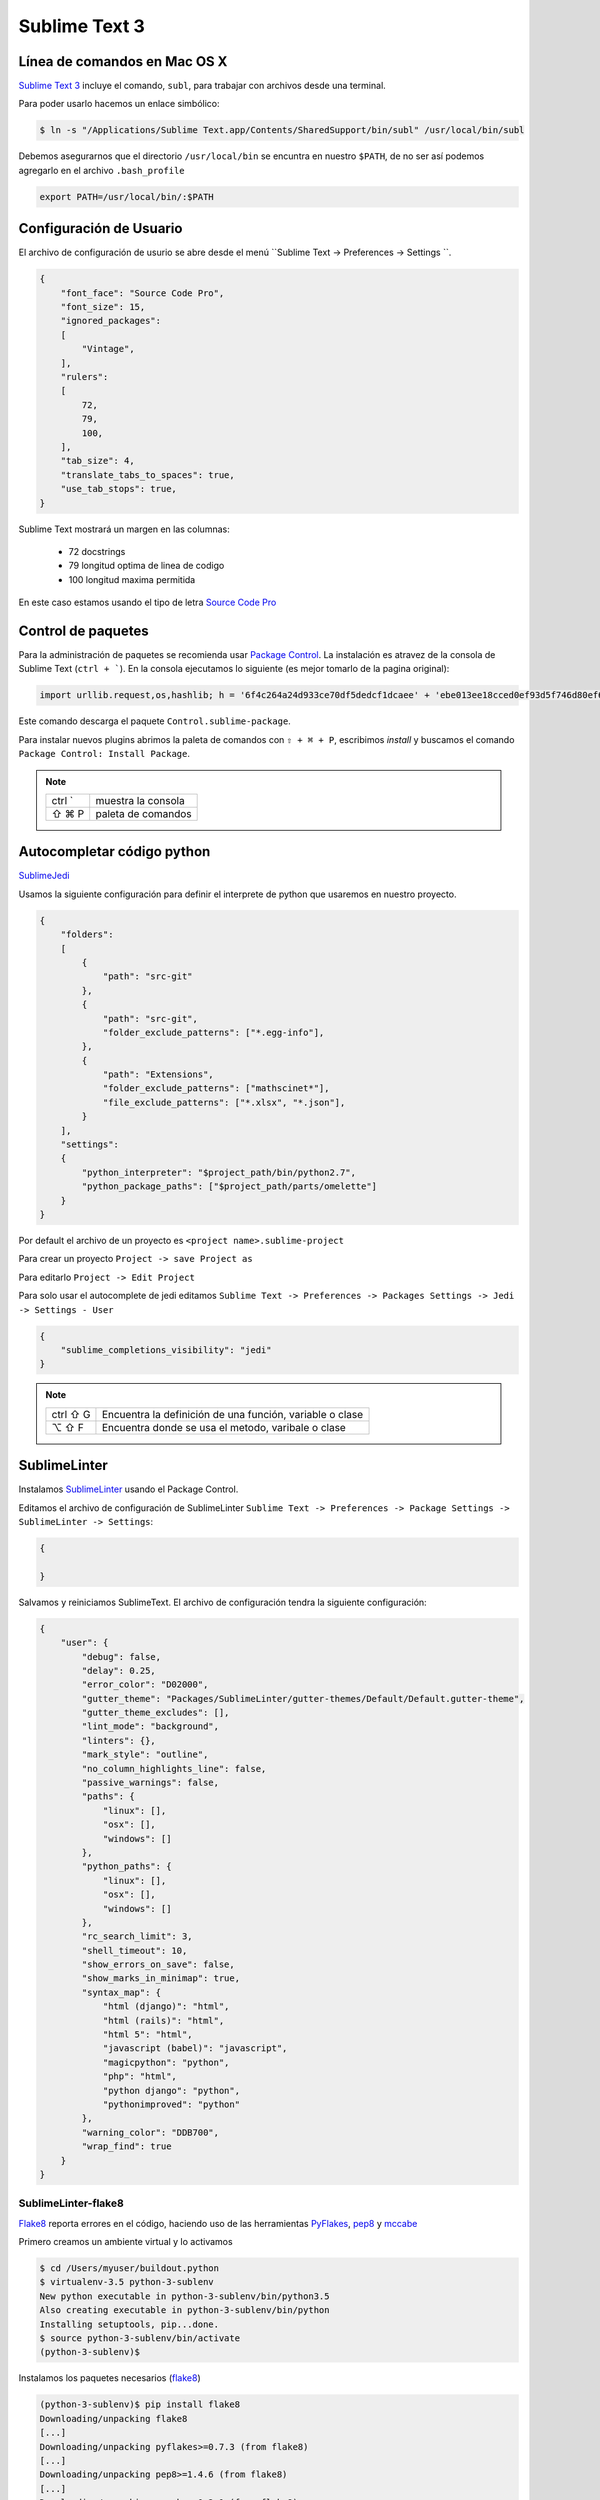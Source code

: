 Sublime Text 3
==============

Línea de comandos en Mac OS X
-----------------------------

`Sublime Text 3 <https://www.sublimetext.com/3>`_ incluye el comando, ``subl``, para trabajar con archivos desde una terminal.

Para poder usarlo hacemos un enlace simbólico:

.. code-block:: console

   $ ln -s "/Applications/Sublime Text.app/Contents/SharedSupport/bin/subl" /usr/local/bin/subl

Debemos asegurarnos que el directorio ``/usr/local/bin`` se encuntra en nuestro ``$PATH``, de no ser así podemos agregarlo en el archivo ``.bash_profile``

.. code-block:: console

   export PATH=/usr/local/bin/:$PATH

.. seealso::
    `OS X Command Line - Sublime Text 3 Documentation <http://www.sublimetext.com/docs/3/osx_command_line.html>`_

Configuración de Usuario
------------------------

El archivo de configuración de usurio se abre desde el menú ``Sublime Text -> Preferences -> Settings ``.

.. code-block:: json

    {
        "font_face": "Source Code Pro",
        "font_size": 15,
        "ignored_packages":
        [
            "Vintage",
        ],
        "rulers":
        [
            72,
            79,
            100,
        ],
        "tab_size": 4,
        "translate_tabs_to_spaces": true,
        "use_tab_stops": true,
    }


Sublime Text mostrará un margen en las columnas:

    -  72 docstrings
    -  79 longitud optima de linea de codigo
    - 100 longitud maxima permitida

En este caso estamos usando el tipo de letra `Source Code Pro <https://github.com/adobe-fonts/source-code-pro>`_

Control de paquetes
-------------------

Para la administración de paquetes se recomienda usar `Package Control <https://sublime.wbond.net/installation>`_. La instalación es atravez de la consola de Sublime Text (``ctrl + ```). En la consola ejecutamos lo siguiente (es mejor tomarlo de la pagina original):

.. code-block:: console

    import urllib.request,os,hashlib; h = '6f4c264a24d933ce70df5dedcf1dcaee' + 'ebe013ee18cced0ef93d5f746d80ef60'; pf = 'Package Control.sublime-package'; ipp = sublime.installed_packages_path(); urllib.request.install_opener( urllib.request.build_opener( urllib.request.ProxyHandler()) ); by = urllib.request.urlopen( 'http://packagecontrol.io/' + pf.replace(' ', '%20')).read(); dh = hashlib.sha256(by).hexdigest(); print('Error validating download (got %s instead of %s), please try manual install' % (dh, h)) if dh != h else open(os.path.join( ipp, pf), 'wb' ).write(by) 
    
Este comando descarga el paquete ``Control.sublime-package``.

Para instalar nuevos plugins abrimos la paleta de comandos con ``⇧ + ⌘ + P``, escribimos *install* y buscamos el comando ``Package Control: Install Package``.

.. note::

    ========  =============================================
    ctrl `    muestra la consola
    ⇧ ⌘ P     paleta de comandos
    ========  =============================================


Autocompletar código python
---------------------------

`SublimeJedi <https://github.com/srusskih/SublimeJEDI>`_

.. seealso::

    `Anaconda <http://damnwidget.github.io/anaconda/#>`_

Usamos la siguiente configuración para definir el interprete de python que usaremos en nuestro proyecto.

.. code-block:: json

    {
        "folders":
        [
            {
                "path": "src-git"
            },
            {
                "path": "src-git",
                "folder_exclude_patterns": ["*.egg-info"],
            },
            {
                "path": "Extensions",
                "folder_exclude_patterns": ["mathscinet*"],
                "file_exclude_patterns": ["*.xlsx", "*.json"],
            }
        ],
        "settings":
        {
            "python_interpreter": "$project_path/bin/python2.7",
            "python_package_paths": ["$project_path/parts/omelette"]
        }
    }

Por default el archivo de un proyecto es ``<project name>.sublime-project``

Para crear un proyecto ``Project -> save Project as``

Para editarlo ``Project -> Edit Project``

Para solo usar el autocomplete de jedi editamos ``Sublime Text -> Preferences -> Packages Settings -> Jedi -> Settings - User``

.. code-block:: json

    {
        "sublime_completions_visibility": "jedi"
    }

.. note::

    ========  =========================================================
    ctrl ⇧ G  Encuentra la definición de una función, variable o clase
    ⌥ ⇧ F     Encuentra donde se usa el metodo, varibale o clase
    ========  =========================================================


SublimeLinter
-------------

Instalamos `SublimeLinter <http://sublimelinter.readthedocs.org/en/latest/>`_ usando el Package Control.

Editamos el archivo de configuración de SublimeLinter ``Sublime Text -> Preferences -> Package Settings -> SublimeLinter -> Settings``:

.. code-block:: json

    {

    }

Salvamos y reiniciamos SublimeText. El archivo de configuración tendra la siguiente configuración:

.. code-block:: json

    {
        "user": {
            "debug": false,
            "delay": 0.25,
            "error_color": "D02000",
            "gutter_theme": "Packages/SublimeLinter/gutter-themes/Default/Default.gutter-theme",
            "gutter_theme_excludes": [],
            "lint_mode": "background",
            "linters": {},
            "mark_style": "outline",
            "no_column_highlights_line": false,
            "passive_warnings": false,
            "paths": {
                "linux": [],
                "osx": [],
                "windows": []
            },
            "python_paths": {
                "linux": [],
                "osx": [],
                "windows": []
            },
            "rc_search_limit": 3,
            "shell_timeout": 10,
            "show_errors_on_save": false,
            "show_marks_in_minimap": true,
            "syntax_map": {
                "html (django)": "html",
                "html (rails)": "html",
                "html 5": "html",
                "javascript (babel)": "javascript",
                "magicpython": "python",
                "php": "html",
                "python django": "python",
                "pythonimproved": "python"
            },
            "warning_color": "DDB700",
            "wrap_find": true
        }
    }


SublimeLinter-flake8
~~~~~~~~~~~~~~~~~~~~

`Flake8 <https://pypi.python.org/pypi/flake8>`_ reporta errores en el código,
haciendo uso de las herramientas `PyFlakes <https://pypi.python.org/pypi/pyflakes>`_, `pep8 <https://pypi.python.org/pypi/pep8>`_ y `mccabe <https://pypi.python.org/pypi/mccabe>`_

Primero creamos un ambiente virtual y lo activamos

.. code-block:: console

    $ cd /Users/myuser/buildout.python
    $ virtualenv-3.5 python-3-sublenv
    New python executable in python-3-sublenv/bin/python3.5
    Also creating executable in python-3-sublenv/bin/python
    Installing setuptools, pip...done.
    $ source python-3-sublenv/bin/activate
    (python-3-sublenv)$

Instalamos los paquetes necesarios (`flake8 <https://pypi.python.org/pypi/flake8>`_)

.. code-block:: console

    (python-3-sublenv)$ pip install flake8
    Downloading/unpacking flake8
    [...]
    Downloading/unpacking pyflakes>=0.7.3 (from flake8)
    [...]
    Downloading/unpacking pep8>=1.4.6 (from flake8)
    [...]
    Downloading/unpacking mccabe>=0.2.1 (from flake8)
    [...]
    Installing collected packages: flake8, pyflakes, pep8, mccabe
    [...]
    Successfully installed flake8 pyflakes pep8 mccabe
    Cleaning up...
    (python-3-sublenv)$ pip install flake8-blind-except
    (python-3-sublenv)$ pip install flake8-coding
    (python-3-sublenv)$ pip install flake8-debugger
    (python-3-sublenv)$ pip install flake8-docstrings

Si queremos usar un archivo requirements.txt debe contener los siguiente

.. code-block:: text

    flake8==3.3.0
    flake8-blind-except==0.1.1
    flake8-coding==1.3.0
    flake8-debugger==1.4.0
    isort==4.2.15
    mccabe==0.6.1
    pycodestyle==2.3.1
    pyflakes==1.5.0


Agregamos la siguiente:

.. code-block:: json

    {
        "user": {
            "linters": {
                 "flake8": {
                    "@disable": false,
                    "args": [],
                    "builtins": "",
                    "excludes": [],
                    "ignore": "E501,D100,T000",
                    "jobs": "1",
                    "max-complexity": 10,
                    "max-line-length": null,
                    "select": "",
                    "show-code": true
                }
            },
            "paths": {
                "linux": [],
                "osx": [
                    "/Users/user/buildout.python/python-3-sublenv/bin"
                ],
                "windows": []
            },
            "python_paths": {
                "linux": [],
                "osx": [
                    "/Users/user/buildout.python/python-3-sublenv/bin"
                ],
                "windows": []
            },
        }
    }

Instalamos `SublimeLinter-flake8 <https://github.com/SublimeLinter/SublimeLinter-flake8>`_

sublimelinter-jshint / sublimelinter-csslint
~~~~~~~~~~~~~~~~~~~~~~~~~~~~~~~~~~~~~~~~~~~~

Instalamos `node.js <http://nodejs.org/>`_ (v0.10.26)

.. code-block:: console

    Node was installed at

       /usr/local/bin/node

    npm was installed at

       /usr/local/bin/npm

    Make sure that /usr/local/bin is in your $PATH.

Instalamos `jshint <http://www.jshint.com/>`_ y `csslint <http://csslint.net/>`_

.. code-block:: console

    $ sudo npm install -g jshint
    $ sudo npm install -g csslint

En sublimetext instalamos `sublimelinter-jshint <https://github.com/SublimeLinter/SublimeLinter-jshint>`_ y `sublimelinter-csslint <https://github.com/SublimeLinter/SublimeLinter-csslint>`_.

Agregamos la siguiente configuración en ``Sublime Text -> Preferences -> Package Settings -> SublimeLinter -> Settings``:

.. code-block:: json

    {
        "user": {
            "linters": {
                "csslint": {
                    "@disable": false,
                    "args": [],
                    "errors": "",
                    "excludes": [],
                    "ignore": "",
                    "warnings": ""
                },
                "jshint": {
                    "@disable": false,
                    "args": [],
                    "excludes": []
                },
            },
            "paths": {
                "osx": [
                    "/usr/local/bin"
                ],
            },
        }
    }

sublimelinter-json
~~~~~~~~~~~~~~~~~~

En sublimetext instalamos `sublimelinter-json <https://github.com/SublimeLinter/SublimeLinter-json>`_


Iluminación de archivos buildout.cfg
------------------------------------

Usamos los paquetes de TextMate modificados por Martin Aspeli.
Copiamos el directorio `Buildout <https://github.com/optilude/SublimeTextMisc/tree/master/Packages>`_  en ``Sublime Text -> Preferences -> Browse Pakages ...``

Abrimos un archivo ``buildout.cfg`` y seleccionamos ``View -> Syntax -> Open all with current extension as... -> Buildout config``

Iluminación de archivos zcml
----------------------------

Abrimos un archivo ``.zcml`` y seleccionamos ``View -> Syntax -> Open all with current extension as... -> XML``

Manejo de espacios
------------------

Para eliminart espacios en blanco al final de una linea o en lineas vacias usamos `TrailingSpaces <https://github.com/SublimeText/TrailingSpaces>`_

La siguiente configuración nos permite eliminar los espacios en blanco al momento se salvar un archivo, pero solo en lineas de codigo que hemos modificado.

El archivo a modificar es ``Preferences -> Package Settings -> Trailing Spaces -> Settings User``

.. code-block:: json

    {
        "trailing_spaces_modified_lines_only": true,
        "trailing_spaces_trim_on_save": true,
    }

Resaltar bloques
----------------

`BracketHighlighter <https://github.com/facelessuser/BracketHighlighter>`_ muestra alcance de bloques.


EditorConfig
------------

`EditorConfig <https://github.com/sindresorhus/editorconfig-sublime>`_ ayuda a mantener estilos de codigo consistentes entre distintos editores.


GitGutter
---------

`GitGutter <https://github.com/jisaacks/GitGutter>`_ muestra un icono en el area de "gutter"
indicando si la linea ha sido insertada, modificada o borrada.


ST3 snippet para insertar un breakpoint
-----------------------------------------

Para poder poner un break point con solo escribir pdb y completar con tab,
debemos poner la siguiente configuración en:
``~/Library/Application Support/Sublime Text 3/Packages/User/pdb.sublime-snippet``.
o en ``Tools -> New Snippet ...``

.. code-block:: xml

    <snippet>
        <content><![CDATA[import pdb; pdb.set_trace()]]></content>
        <tabTrigger>pdb</tabTrigger>
        <scope>source.python</scope>
        <description>pdb debug tool</description>
    </snippet>


Debug de Sesión
---------------
`PDBSublimeTextSupport <https://pypi.python.org/pypi/PdbSublimeTextSupport>`_

.. code-block:: console

    (projectenv)$ pip install PDBSublimeTextSupport


Mejoras a la barra lateral
--------------------------
`SideBarEnhancements <https://github.com/titoBouzout/SideBarEnhancements>`_


Theme
-----

`Material Theme <http://equinusocio.github.io/material-theme/>`_

`Material Theme - Appbar <https://github.com/equinusocio/material-theme-appbar>`_

Abrimios el archivo de preferencias globales de Sublime Text 3 ``Sublime Text -> Preferences -> Settings - User``

.. code-block:: json

    {
        "theme": "Material-Theme-Darker.sublime-theme",
        "color_scheme": "Packages/Material Theme/schemes/Material-Theme-Darker.tmTheme",
        "always_show_minimap_viewport"  : true,
        "bold_folder_labels"            : true,
        "material_theme_bold_tab"       : true,
        "material_theme_compact_sidebar": true,
        "material_theme_small_statusbar": true,
        "material_theme_small_tab"      : true,
        "overlay_scroll_bars"           : "enabled",
    }


`Soda Theme <http://buymeasoda.github.io/soda-theme/>`_

Abrimios el archivo de preferencias globales de Sublime Text 3 ``Sublime Text -> Preferences -> Settings - User``

.. code-block:: json

    {
        "soda_classic_tabs": true,
        "theme": "Soda Dark 3.sublime-theme",
    }



* Descargar `colour-schemes.zip <http://buymeasoda.github.com/soda-theme/extras/colour-schemes.zip>`_.
* Descomprimir y mover los archivos **tmttheme** en el folder ``Pakages/User``.
* Abilitar el esquema de colores via:

``Sublime Text -> Preferences -> Color Scheme -> User -> Monokai Soda``


Color Scheme (opcional)
-----------------------

`Monokai Extended <https://github.com/jonschlinkert/sublime-monokai-extended>`_

*Preferences -> Color Scheme -> Monokai Extended -> Monokai Extended*

CSS
----

Soporte para CSS en sublime Text 3: `CSS3 <https://github.com/y0ssar1an/CSS3>`_

Se recomienda desabilitar el paquete CSS desde la paleta de comandos ``Package Control: Disable Package -> CSS``

Asigna CSS3 como el lenguaje por omision para los archivos .css ``View -> Syntax -> Open all with current extension as... -> CSS3``

Coloracion de sintaxis para .less: `Less <https://github.com/danro/LESS-sublime>`_


JavaScript
----------

`JavaScriptNext <https://github.com/Benvie/JavaScriptNext.tmLanguage>`_
es  una mejor definicion de JavaScript para SublimeText.

Para seleccionarlo como default para JavaScript, abre un archivo javascript, selecciona
View -> Syntax -> Open all with current extension as... -> JavascriptNext.

Asigna JavaScriptNext como el lenguaje por omision para los archivos .js ``View -> Syntax -> Open all with current extension as... -> JavaScript Next``

Json
----

`Pretty JSON <https://github.com/dzhibas/SublimePrettyJson>`_ da formato y minimiza archivos json.

Abrimios el archivo ``Sublime Text -> Preferences -> Key Bindings - User`` y agregamos

.. code-block:: json

    { "keys": [ "ctrl+command+m" ], "command": "un_pretty_json" }

.. note::

    ========   ======================================
    ctrl ⌘ j   Da formato a un archivo json
    ctrl ⌘ m   Minimiza archivo json (remueve espacios extras y saltos de linea)
    ========   ======================================

Tambien se puede usar `jq <https://stedolan.github.io/jq/>`_

.. code-block:: console

    $ brew install jq

.. note::

    ==========   ======================================
    ctrl ⇧ ⌘ j   Consola de comandos de jq
    ==========   ======================================


OmniMarkupPreviewer
-------------------

`OmniMarkupPreviewer <https://github.com/timonwong/OmniMarkupPreviewer>`_ interpreta archivos rst en el navegador.

.. note::

    ========  =========================================================
    ⌘ ⌥ O     Muestra un archivo rst en el navegador
    ========  =========================================================


.. seealso::

    https://gist.github.com/svx/885f2d870ed6aab1b9cc


Latex
-----
`LaTeXTools <https://github.com/SublimeText/LaTeXTools>`_

Si instalamos Skim podemos generar automaticamente el pdf.

Comparar archivos
-----------------

`sublimerge <http://www.sublimerge.com>`_. Diff lado a lado

.. note::

    ========   ======================================
    ctrl ⌥ d   muestra panel para comparar archivos
    ========   ======================================


Acordeón
--------

.. note::

    ==========  =========================================================
    ctrl `      muestra la consola
    ⇧ ⌘ P       paleta de comandos
    ctrl ⇧ G    encuentra la definición de una función, variable o clase
    ⌥ ⇧ F       encuentra donde se usa el metodo, varibale o clase
    ctrl ⌘ j     Da formato a un archivo json
    ctrl ⌘ m     Minimiza archivo json (remueve espacios extras y saltos de linea)
    ctrl ⇧ ⌘ j   Consola de comandos de jq
    ⌘ ⌥ O       muestra un archivo rst en el navegador
    ctrl ⌥ d    muestra panel para comparar archivos
    ⌘ ⇧ L       selecciona lineas multiples
    ctrl ⌘ G    selecciona todas las apariciones
    ctrl G      ir a linea
    ==========  =========================================================

Bibliografía
------------

* `Reverting to a freshly installed state - Sublime Text 3 Documentation <http://www.sublimetext.com/docs/3/revert.html>`_

* `Turning Sublime Text Into a Lightweight Python IDE <http://cewing.github.io/training.codefellows/assignments/day01/sublime_as_ide.html>`_

* `Sublime Text 3 for Python JavaScript and web developers <http://opensourcehacker.com/2014/03/10/sublime-text-3-for-python-javascript-and-web-developers>`_

* `Sublime Text for Front End Developers <https://css-tricks.com/sublime-text-front-end-developers/>`_

* `My Sublime Text 3 setup <https://fredrikaverpil.github.io/2016/05/20/my-sublime-3-setup/>`_